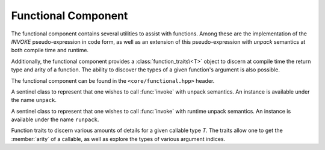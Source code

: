 .. _core-functional-component:

Functional Component
====================

.. default-domain:: cpp

The functional component contains several utilities to assist with functions.
Among these are the implementation of the *INVOKE* pseudo-expression in code
form, as well as an extension of this pseudo-expression with *unpack* semantics
at both compile time and runtime.

Additionally, the functional component provides a :class:`function_traits\<T>`
object to discern at compile time the return type and arity of a function. The
ability to discover the types of a given function's argument is also possible.

The functional component can be found in the ``<core/functional.hpp>`` header.

.. namespace:: core

.. class:: unpack_t

   A sentinel class to represent that one wishes to call :func:`invoke` with
   unpack semantics. An instance is available under the name ``unpack``.

.. class:: runpack_t

   A sentinel class to represent that one wishes to call :func:`invoke` with
   runtime unpack semantics. An instance is available under the name
   ``runpack``.

.. class:: function_traits<T>

   Function traits to discern various amounts of details for a given callable
   type *T*. The traits allow one to get the :member:`arity` of a callable,
   as well as explore the types of various argument indices.

   .. type:: return_type

      The return type of a given function *T*.

   .. type:: pointer

      A type alias that represents the callable as a function pointer.

   .. member:: static constexpr arity

      :type: ``std::size_t``

      Represents the number of arguments the callable *T* takes.

   .. type:: argument<N>

      Given a ``std::size_t`` *N*, argument will be a type alias for the type
      located at the index in its parameter list.

.. function:: auto invoke (...)

   There are 5 overloads available for this function. They are the
   implementation of the *INVOKE* pseudo-expression discussed in the C++11
   standard. These overloads *are not* constexpr however due to C++11 not
   marking ``std::forward`` as constexpr.

.. function:: auto invoke (unpack_t, Functor&&, Unpackable&&)
              auto invoke (unpack_t, Unpackable&&)

   :requires: *Unpackable* be capable of having ``std::get<N>`` called on it,
              and an overload for ``std::tuple_size``.

   This version of :func:`invoke` uses compile time unpacking semantics. It
   will take every member of *Unpackable* and call ``std::get<N>``.
   ``std::tuple_size`` is used to get the number of elements in *Unpackable*.

.. function:: auto invoke (runpack_t, Functor&&, Runpackable&&)

   :requires: *Runpackable* be have a member function named *at*, which returns
              ``Runpackable::value_type``, and takes a ``std::size_t`` as its
              parameters.
   :throws: ``std::out_of_range``
   :noexcept: false

   This version of :func:`invoke` uses runtime unpacking semantics. It will
   take the arity of *Functor*, and then unpack *Runpackable* via its ``at``
   member function. As an example a *Functor* with 4 arguments, and a
   *Runpackable* of type ``std::vector<int>`` would expand to::

      core::invoke(
        std::forward<Functor>(functor),
        std::forward<Runpackable>(runpackable).at(N)...
      );

   As the standard containers all throw ``std::out_of_range``, this function
   should be expected to as well.

   .. note:: *ALL* standard containers with an ``at`` member function can be
      used with this, including the associative containers, such as
      ``std::map``, and ``std::unordered_map``. *However*, the requirement that
      the ``at`` member function take a ``std::size_t`` remains.
